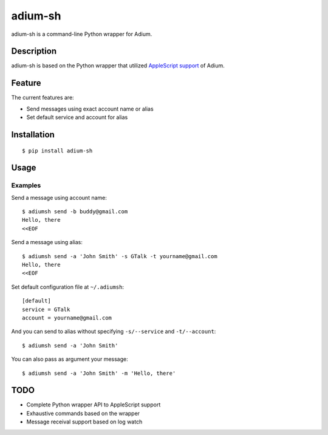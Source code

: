 adium-sh
==========

.. image:: https://pypip.in/v/adium-sh/badge.png
        :target: https://pypi.python.org/pypi/adium-sh

adium-sh is a command-line Python wrapper for Adium.

Description
-----------
adium-sh is based on the Python wrapper that utilized `AppleScript support <https://trac.adium.im/wiki/AppleScript_Support_1.2>`_ of Adium.

Feature
-------

The current features are:

* Send messages using exact account name or alias
* Set default service and account for alias

Installation
------------
::

    $ pip install adium-sh

Usage
-----


Examples
~~~~~~~~
Send a message using account name:
::

    $ adiumsh send -b buddy@gmail.com
    Hello, there
    <<EOF

Send a message using alias:
::

    $ adiumsh send -a 'John Smith' -s GTalk -t yourname@gmail.com
    Hello, there
    <<EOF

Set default configuration file at ``~/.adiumsh``:
::

    [default]
    service = GTalk
    account = yourname@gmail.com

And you can send to alias without specifying ``-s/--service`` and ``-t/--account``:
::

    $ adiumsh send -a 'John Smith'

You can also pass as argument your message:
::

    $ adiumsh send -a 'John Smith' -m 'Hello, there'

TODO
----
* Complete Python wrapper API to AppleScript support
* Exhaustive commands based on the wrapper
* Message receival support based on log watch
